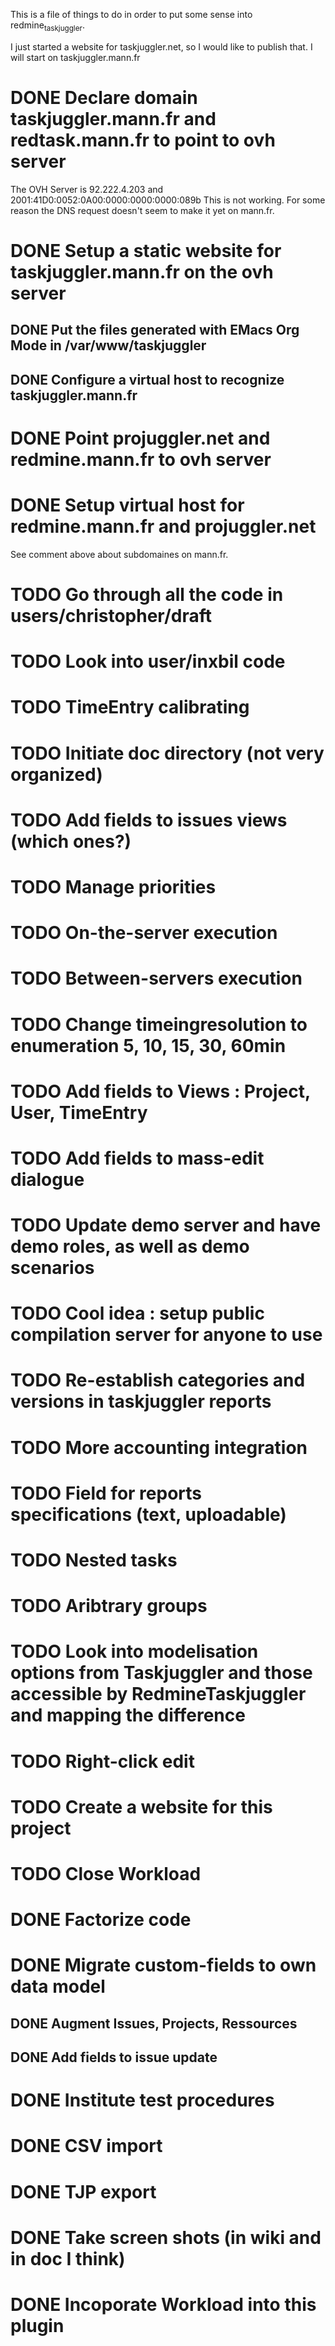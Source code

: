 This is a file of things to do in order to put some sense into redmine_taskjuggler.

I just started a website for taskjuggler.net, so I would like to publish that. I will start on taskjuggler.mann.fr
* DONE Declare domain taskjuggler.mann.fr and redtask.mann.fr to point to ovh server
The OVH Server is 92.222.4.203 and 2001:41D0:0052:0A00:0000:0000:0000:089b
This is not working. For some reason the DNS request doesn't seem to make it yet on mann.fr.
* DONE Setup a static website for taskjuggler.mann.fr on the ovh server
** DONE Put the files generated with EMacs Org Mode in /var/www/taskjuggler
** DONE Configure a virtual host to recognize taskjuggler.mann.fr
* DONE Point projuggler.net and redmine.mann.fr to ovh server
* DONE Setup virtual host for redmine.mann.fr and projuggler.net
See comment above about subdomaines on mann.fr.

* TODO Go through all the code in users/christopher/draft
* TODO Look into user/inxbil code
* TODO TimeEntry calibrating
* TODO Initiate doc directory (not very organized)
* TODO Add fields to issues views (which ones?)
* TODO Manage priorities
* TODO On-the-server execution
* TODO Between-servers execution

* TODO Change timeingresolution to enumeration 5, 10, 15, 30, 60min
* TODO Add fields to Views : Project, User, TimeEntry
* TODO Add fields to mass-edit dialogue
* TODO Update demo server and have demo roles, as well as demo scenarios
* TODO Cool idea : setup public compilation server for anyone to use
* TODO Re-establish categories and versions in taskjuggler reports
* TODO More accounting integration
* TODO Field for reports specifications (text, uploadable)
* TODO Nested tasks
* TODO Aribtrary groups
* TODO Look into modelisation options from Taskjuggler and those accessible by RedmineTaskjuggler and mapping the difference
* TODO Right-click edit
* TODO Create a website for this project
* TODO Close Workload

* DONE Factorize code
* DONE Migrate custom-fields to own data model
** DONE Augment Issues, Projects, Ressources 
** DONE Add fields to issue update
* DONE Institute test procedures
* DONE CSV import
* DONE TJP export
* DONE Take screen shots (in wiki and in doc I think)
* DONE Incoporate Workload into this plugin
